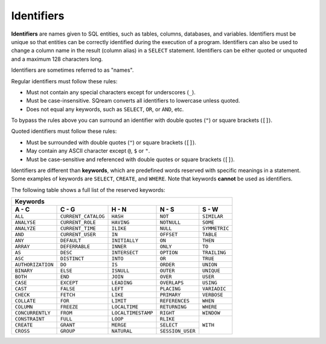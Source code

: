 .. _keywords_and_identifiers:

***************************
Identifiers
***************************
**Identifiers** are names given to SQL entities, such as tables, columns, databases, and variables. Identifiers must be unique so that entities can be correctly identified during the execution of a program. Identifiers can also be used to change a column name in the result (column alias) in a  ``SELECT`` statement. Identifiers can be either quoted or unquoted and a maximum 128 characters long.

Identifiers are sometimes referred to as "names".

Regular identifiers must follow these rules:

* Must not contain any special characters except for underscores (``_``).
* Must be case-insensitive. SQream converts all identifiers to lowercase unless quoted.
* Does not equal any keywords, such as ``SELECT``, ``OR``, or ``AND``, etc.

To bypass the rules above you can surround an identifier with double quotes (``"``) or square brackets (``[]``).

Quoted identifiers must follow these rules:

* Must be surrounded with double quotes (``"``) or square brackets (``[]``).
* May contain any ASCII character except ``@``, ``$`` or ``"``.
* Must be case-sensitive and referenced with double quotes or square brackets (``[]``).

Identifiers are different than **keywords**, which are predefined words reserved with specific meanings in a statement. Some examples of keywords are ``SELECT``, ``CREATE``, and ``WHERE``. Note that keywords **cannot** be used as identifiers.

The following table shows a full list of the reserved keywords:

+-------------------------------------------------------------------------------------------------+
| **Keywords**                                                                                    |
+-------------------+---------------------+--------------------+------------------+---------------+
| **A - C**         | **C - G**           | **H - N**          | **N - S**        | **S - W**     |
+-------------------+---------------------+--------------------+------------------+---------------+
| ``ALL``           | ``CURRENT_CATALOG`` | ``HASH``           | ``NOT``          | ``SIMILAR``   |
+-------------------+---------------------+--------------------+------------------+---------------+
| ``ANALYSE``       | ``CURRENT_ROLE``    | ``HAVING``         | ``NOTNULL``      | ``SOME``      |
+-------------------+---------------------+--------------------+------------------+---------------+
| ``ANALYZE``       | ``CURRENT_TIME``    | ``ILIKE``          | ``NULL``         | ``SYMMETRIC`` |
+-------------------+---------------------+--------------------+------------------+---------------+
| ``AND``           | ``CURRENT_USER``    | ``IN``             | ``OFFSET``       | ``TABLE``     |
+-------------------+---------------------+--------------------+------------------+---------------+
| ``ANY``           | ``DEFAULT``         | ``INITIALLY``      | ``ON``           | ``THEN``      |
+-------------------+---------------------+--------------------+------------------+---------------+
| ``ARRAY``         | ``DEFERRABLE``      | ``INNER``          | ``ONLY``         | ``TO``        |
+-------------------+---------------------+--------------------+------------------+---------------+
| ``AS``            | ``DESC``            | ``INTERSECT``      | ``OPTION``       | ``TRAILING``  |
+-------------------+---------------------+--------------------+------------------+---------------+
| ``ASC``           | ``DISTINCT``        | ``INTO``           | ``OR``           | ``TRUE``      |
+-------------------+---------------------+--------------------+------------------+---------------+
| ``AUTHORIZATION`` | ``DO``              | ``IS``             | ``ORDER``        | ``UNION``     |
+-------------------+---------------------+--------------------+------------------+---------------+
| ``BINARY``        | ``ELSE``            | ``ISNULL``         | ``OUTER``        | ``UNIQUE``    |
+-------------------+---------------------+--------------------+------------------+---------------+
| ``BOTH``          | ``END``             | ``JOIN``           | ``OVER``         | ``USER``      |
+-------------------+---------------------+--------------------+------------------+---------------+
| ``CASE``          | ``EXCEPT``          | ``LEADING``        | ``OVERLAPS``     | ``USING``     |
+-------------------+---------------------+--------------------+------------------+---------------+
| ``CAST``          | ``FALSE``           | ``LEFT``           | ``PLACING``      | ``VARIADIC``  |
+-------------------+---------------------+--------------------+------------------+---------------+
| ``CHECK``         | ``FETCH``           | ``LIKE``           | ``PRIMARY``      | ``VERBOSE``   |
+-------------------+---------------------+--------------------+------------------+---------------+
| ``COLLATE``       | ``FOR``             | ``LIMIT``          | ``REFERENCES``   | ``WHEN``      |
+-------------------+---------------------+--------------------+------------------+---------------+
| ``COLUMN``        | ``FREEZE``          | ``LOCALTIME``      | ``RETURNING``    | ``WHERE``     |
+-------------------+---------------------+--------------------+------------------+---------------+
| ``CONCURRENTLY``  | ``FROM``            | ``LOCALTIMESTAMP`` | ``RIGHT``        | ``WINDOW``    |
+-------------------+---------------------+--------------------+------------------+---------------+
| ``CONSTRAINT``    | ``FULL``            | ``LOOP``           | ``RLIKE``        | ``WITH``      |
+-------------------+---------------------+--------------------+------------------+               | 
| ``CREATE``        | ``GRANT``           | ``MERGE``          | ``SELECT``       |               |
+-------------------+---------------------+--------------------+------------------+               |  
| ``CROSS``         | ``GROUP``           | ``NATURAL``        | ``SESSION_USER`` |               |  
+-------------------+---------------------+--------------------+------------------+---------------+
